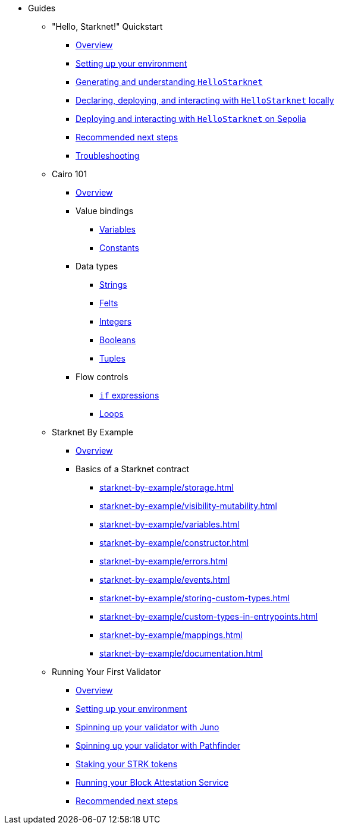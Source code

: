 * Guides
    ** "Hello, Starknet!" Quickstart
        *** xref:quick-start:overview.adoc[Overview]
        *** xref:quick-start:environment-setup.adoc[Setting up your environment]
        *** xref:quick-start:hellostarknet.adoc[Generating and understanding `HelloStarknet`]
        *** xref:quick-start:devnet.adoc[Declaring, deploying, and interacting with `HelloStarknet` locally]
        *** xref:quick-start:sepolia.adoc[Deploying and interacting with `HelloStarknet` on Sepolia]
        *** xref:quick-start:next-steps.adoc[Recommended next steps]
        *** xref:quick-start:troubleshooting.adoc[Troubleshooting]
    ** Cairo 101
        *** xref:cairo-101/overview.adoc[Overview]
        *** Value bindings
            **** xref:cairo-101/variables.adoc[Variables]
            **** xref:cairo-101/constants.adoc[Constants]
        *** Data types
            **** xref:cairo-101/strings.adoc[Strings]
            **** xref:cairo-101/felt.adoc[Felts]
            **** xref:cairo-101/integers.adoc[Integers]
            **** xref:cairo-101/booleans.adoc[Booleans]
            **** xref:cairo-101/tuples.adoc[Tuples]
        *** Flow controls
            **** xref:cairo-101/if-expressions.adoc[`if` expressions]
            **** xref:cairo-101/loops.adoc[Loops]
    ** Starknet By Example
        *** xref:starknet-by-example/overview.adoc[Overview]
        *** Basics of a Starknet contract
            **** xref:starknet-by-example/storage.adoc[]
            **** xref:starknet-by-example/visibility-mutability.adoc[]
            **** xref:starknet-by-example/variables.adoc[]
            **** xref:starknet-by-example/constructor.adoc[]
            **** xref:starknet-by-example/errors.adoc[]
            **** xref:starknet-by-example/events.adoc[]
            **** xref:starknet-by-example/storing-custom-types.adoc[]
            **** xref:starknet-by-example/custom-types-in-entrypoints.adoc[]
            **** xref:starknet-by-example/mappings.adoc[]
            **** xref:starknet-by-example/documentation.adoc[]
    ** Running Your First Validator
        *** xref:validator-guide:overview.adoc[Overview]
        *** xref:validator-guide:prerequisite.adoc[Setting up your environment]
        *** xref:validator-guide:juno.adoc[Spinning up your validator with Juno]
        *** xref:validator-guide:pathfinder.adoc[Spinning up your validator with Pathfinder]
        *** xref:validator-guide:stake.adoc[Staking your STRK tokens]
        *** xref:validator-guide:block-attestation.adoc[Running your Block Attestation Service]
        *** xref:validator-guide:next-steps.adoc[Recommended next steps]
